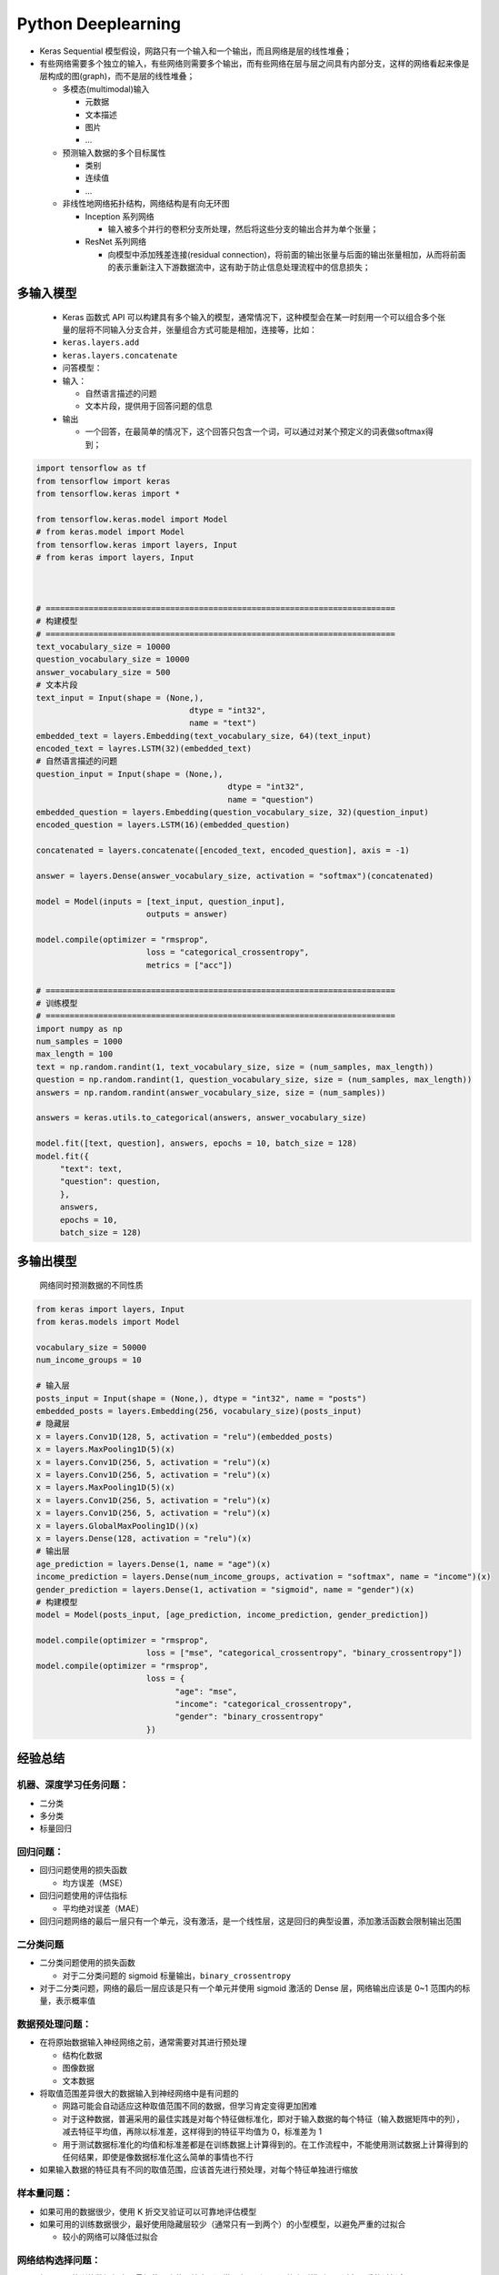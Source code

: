 .. _header-n0:

Python Deeplearning
=====================

-  Keras Sequential
   模型假设，网路只有一个输入和一个输出，而且网络是层的线性堆叠；

-  有些网络需要多个独立的输入，有些网络则需要多个输出，而有些网络在层与层之间具有内部分支，这样的网络看起来像是层构成的图(graph)，而不是层的线性堆叠；

   -  多模态(multimodal)输入

      -  元数据

      -  文本描述

      -  图片

      -  ...

   -  预测输入数据的多个目标属性

      -  类别

      -  连续值

      -  ...

   -  非线性地网络拓扑结构，网络结构是有向无环图

      -  Inception 系列网络

         -  输入被多个并行的卷积分支所处理，然后将这些分支的输出合并为单个张量；

      -  ResNet 系列网络

         -  向模型中添加残差连接(residual
            connection)，将前面的输出张量与后面的输出张量相加，从而将前面的表示重新注入下游数据流中，这有助于防止信息处理流程中的信息损失；

.. _header-n43:

多输入模型
----------

   -  Keras 函数式 API
      可以构建具有多个输入的模型，通常情况下，这种模型会在某一时刻用一个可以组合多个张量的层将不同输入分支合并，张量组合方式可能是相加，连接等，比如：

   -  ``keras.layers.add``

   -  ``keras.layers.concatenate``

   -  问答模型：

   -  输入：

      -  自然语言描述的问题

      -  文本片段，提供用于回答问题的信息

   -  输出

      -  一个回答，在最简单的情况下，这个回答只包含一个词，可以通过对某个预定义的词表做softmax得到；

.. code:: python

   import tensorflow as tf
   from tensorflow import keras
   from tensorflow.keras import *

   from tensorflow.keras.model import Model
   # from keras.model import Model
   from tensorflow.keras import layers, Input
   # from keras import layers, Input



   # =========================================================================
   # 构建模型
   # =========================================================================
   text_vocabulary_size = 10000
   question_vocabulary_size = 10000
   answer_vocabulary_size = 500
   # 文本片段
   text_input = Input(shape = (None,), 
   				   dtype = "int32", 
   				   name = "text")
   embedded_text = layers.Embedding(text_vocabulary_size, 64)(text_input)
   encoded_text = layres.LSTM(32)(embedded_text)
   # 自然语言描述的问题
   question_input = Input(shape = (None,),
   					   dtype = "int32",
   					   name = "question")
   embedded_question = layers.Embedding(question_vocabulary_size, 32)(question_input)
   encoded_question = layers.LSTM(16)(embedded_question)

   concatenated = layers.concatenate([encoded_text, encoded_question], axis = -1)

   answer = layers.Dense(answer_vocabulary_size, activation = "softmax")(concatenated)

   model = Model(inputs = [text_input, question_input], 
   			  outputs = answer)

   model.compile(optimizer = "rmsprop",
   			  loss = "categorical_crossentropy",
   			  metrics = ["acc"])

   # =========================================================================
   # 训练模型
   # =========================================================================
   import numpy as np
   num_samples = 1000
   max_length = 100
   text = np.random.randint(1, text_vocabulary_size, size = (num_samples, max_length))
   question = np.random.randint(1, question_vocabulary_size, size = (num_samples, max_length))
   answers = np.random.randint(answer_vocabulary_size, size = (num_samples))

   answers = keras.utils.to_categorical(answers, answer_vocabulary_size)

   model.fit([text, question], answers, epochs = 10, batch_size = 128)
   model.fit({
   	"text": text,
   	"question": question,
   	},
   	answers,
   	epochs = 10,
   	batch_size = 128)

.. _header-n71:

多输出模型
----------

   网络同时预测数据的不同性质

.. code:: python

   from keras import layers, Input
   from keras.models import Model

   vocabulary_size = 50000
   num_income_groups = 10

   # 输入层
   posts_input = Input(shape = (None,), dtype = "int32", name = "posts")
   embedded_posts = layers.Embedding(256, vocabulary_size)(posts_input)
   # 隐藏层
   x = layers.Conv1D(128, 5, activation = "relu")(embedded_posts)
   x = layers.MaxPooling1D(5)(x)
   x = layers.Conv1D(256, 5, activation = "relu")(x)
   x = layers.Conv1D(256, 5, activation = "relu")(x)
   x = layers.MaxPooling1D(5)(x)
   x = layers.Conv1D(256, 5, activation = "relu")(x)
   x = layers.Conv1D(256, 5, activation = "relu")(x)
   x = layers.GlobalMaxPooling1D()(x)
   x = layers.Dense(128, activation = "relu")(x)
   # 输出层
   age_prediction = layers.Dense(1, name = "age")(x)
   income_prediction = layers.Dense(num_income_groups, activation = "softmax", name = "income")(x)
   gender_prediction = layers.Dense(1, activation = "sigmoid", name = "gender")(x)
   # 构建模型
   model = Model(posts_input, [age_prediction, income_prediction, gender_prediction])

   model.compile(optimizer = "rmsprop",
   			  loss = ["mse", "categorical_crossentropy", "binary_crossentropy"])
   model.compile(optimizer = "rmsprop",
   			  loss = {
   			  	"age": "mse",
   			  	"income": "categorical_crossentropy",
   			  	"gender": "binary_crossentropy"
   			  })

.. _header-n80:

经验总结
--------

.. _header-n81:

机器、深度学习任务问题：
~~~~~~~~~~~~~~~~~~~~~~~~

-  二分类

-  多分类

-  标量回归

.. _header-n91:

回归问题：
~~~~~~~~~~

-  回归问题使用的损失函数

   -  均方误差（MSE）

-  回归问题使用的评估指标

   -  平均绝对误差（MAE）

-  回归问题网络的最后一层只有一个单元，没有激活，是一个线性层，这是回归的典型设置，添加激活函数会限制输出范围

.. _header-n106:

二分类问题
~~~~~~~~~~

-  二分类问题使用的损失函数

   -  对于二分类问题的 sigmoid 标量输出，\ ``binary_crossentropy``

-  对于二分类问题，网络的最后一层应该是只有一个单元并使用 sigmoid 激活的
   Dense 层，网络输出应该是 0~1 范围内的标量，表示概率值

.. _header-n116:

数据预处理问题：
~~~~~~~~~~~~~~~~

-  在将原始数据输入神经网络之前，通常需要对其进行预处理

   -  结构化数据

   -  图像数据

   -  文本数据

-  将取值范围差异很大的数据输入到神经网络中是有问题的

   -  网路可能会自动适应这种取值范围不同的数据，但学习肯定变得更加困难

   -  对于这种数据，普遍采用的最佳实践是对每个特征做标准化，即对于输入数据的每个特征（输入数据矩阵中的列），减去特征平均值，再除以标准差，这样得到的特征平均值为
      0，标准差为 1

   -  用于测试数据标准化的均值和标准差都是在训练数据上计算得到的。在工作流程中，不能使用测试数据上计算得到的任何结果，即使是像数据标准化这么简单的事情也不行

-  如果输入数据的特征具有不同的取值范围，应该首先进行预处理，对每个特征单独进行缩放

.. _header-n139:

样本量问题：
~~~~~~~~~~~~

-  如果可用的数据很少，使用 K 折交叉验证可以可靠地评估模型

-  如果可用的训练数据很少，最好使用隐藏层较少（通常只有一到两个）的小型模型，以避免严重的过拟合

   -  较小的网络可以降低过拟合

.. _header-n148:

网络结构选择问题：
~~~~~~~~~~~~~~~~~~

-  如果可用的训练数据很少，最好使用隐藏层较少（通常只有一到两个）的小型模型，以避免严重的过拟合

-  如果数据被分为多个类别，那么中间层过小可能会导致信息瓶颈

.. _header-n155:

优化器
~~~~~~

-  无论你的问题是什么，\ ``rmsprop`` 优化器通常都是足够好的选择
